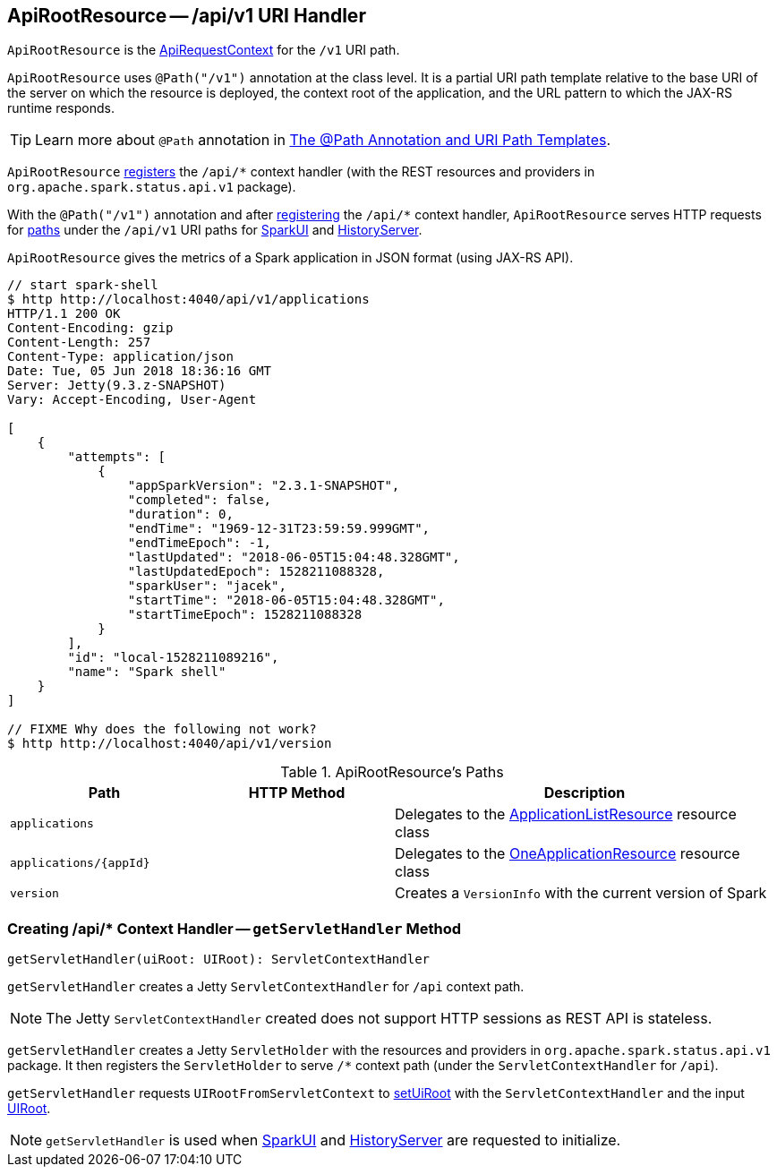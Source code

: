 == [[ApiRootResource]] ApiRootResource -- /api/v1 URI Handler

`ApiRootResource` is the link:spark-api-ApiRequestContext.adoc[ApiRequestContext] for the `/v1` URI path.

`ApiRootResource` uses `@Path("/v1")` annotation at the class level. It is a partial URI path template relative to the base URI of the server on which the resource is deployed, the context root of the application, and the URL pattern to which the JAX-RS runtime responds.

TIP: Learn more about `@Path` annotation in https://docs.oracle.com/cd/E19798-01/821-1841/6nmq2cp26/index.html[The @Path Annotation and URI Path Templates].

`ApiRootResource` <<getServletHandler, registers>> the `/api/*` context handler (with the REST resources and providers in `org.apache.spark.status.api.v1` package).

With the `@Path("/v1")` annotation and after <<getServletHandler, registering>> the `/api/*` context handler, `ApiRootResource` serves HTTP requests for <<paths, paths>> under the `/api/v1` URI paths for link:spark-webui-SparkUI.adoc#initialize[SparkUI] and link:spark-history-server-HistoryServer.adoc#initialize[HistoryServer].

`ApiRootResource` gives the metrics of a Spark application in JSON format (using JAX-RS API).

```
// start spark-shell
$ http http://localhost:4040/api/v1/applications
HTTP/1.1 200 OK
Content-Encoding: gzip
Content-Length: 257
Content-Type: application/json
Date: Tue, 05 Jun 2018 18:36:16 GMT
Server: Jetty(9.3.z-SNAPSHOT)
Vary: Accept-Encoding, User-Agent

[
    {
        "attempts": [
            {
                "appSparkVersion": "2.3.1-SNAPSHOT",
                "completed": false,
                "duration": 0,
                "endTime": "1969-12-31T23:59:59.999GMT",
                "endTimeEpoch": -1,
                "lastUpdated": "2018-06-05T15:04:48.328GMT",
                "lastUpdatedEpoch": 1528211088328,
                "sparkUser": "jacek",
                "startTime": "2018-06-05T15:04:48.328GMT",
                "startTimeEpoch": 1528211088328
            }
        ],
        "id": "local-1528211089216",
        "name": "Spark shell"
    }
]

// FIXME Why does the following not work?
$ http http://localhost:4040/api/v1/version
```

[[paths]]
.ApiRootResource's Paths
[cols="1,1,2",options="header",width="100%"]
|===
| Path
| HTTP Method
| Description

| [[applications]] `applications`
|
| [[ApplicationListResource]] Delegates to the link:spark-api-ApplicationListResource.adoc[ApplicationListResource] resource class

| [[applications_appId]] `applications/{appId}`
|
| [[OneApplicationResource]] Delegates to the link:spark-api-OneApplicationResource.adoc[OneApplicationResource] resource class

| [[version]] `version`
|
| Creates a `VersionInfo` with the current version of Spark
|===

=== [[getServletHandler]] Creating /api/* Context Handler -- `getServletHandler` Method

[source, scala]
----
getServletHandler(uiRoot: UIRoot): ServletContextHandler
----

`getServletHandler` creates a Jetty `ServletContextHandler` for `/api` context path.

NOTE: The Jetty `ServletContextHandler` created does not support HTTP sessions as REST API is stateless.

`getServletHandler` creates a Jetty `ServletHolder` with the resources and providers in `org.apache.spark.status.api.v1` package. It then registers the `ServletHolder` to serve `/*` context path (under the `ServletContextHandler` for `/api`).

`getServletHandler` requests `UIRootFromServletContext` to link:spark-api-UIRootFromServletContext.adoc#setUiRoot[setUiRoot] with the `ServletContextHandler` and the input link:spark-api-UIRoot.adoc[UIRoot].

NOTE: `getServletHandler` is used when link:spark-webui-SparkUI.adoc#initialize[SparkUI] and link:spark-history-server-HistoryServer.adoc#initialize[HistoryServer] are requested to initialize.
